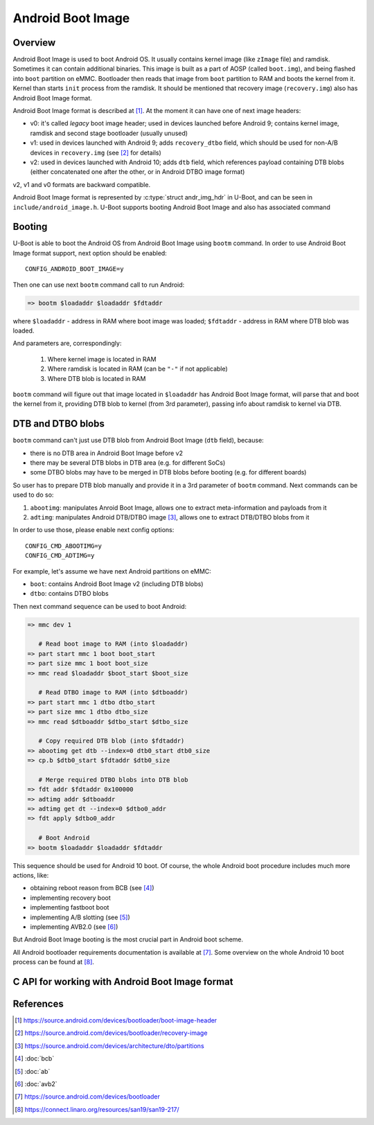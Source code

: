 .. SPDX-License-Identifier: GPL-2.0+
.. sectionauthor:: Sam Protsenko <joe.skb7@gmail.com>

Android Boot Image
==================

Overview
--------

Android Boot Image is used to boot Android OS. It usually contains kernel image
(like ``zImage`` file) and ramdisk. Sometimes it can contain additional
binaries. This image is built as a part of AOSP (called ``boot.img``), and being
flashed into ``boot`` partition on eMMC. Bootloader then reads that image from
``boot`` partition to RAM and boots the kernel from it. Kernel than starts
``init`` process from the ramdisk. It should be mentioned that recovery image
(``recovery.img``) also has Android Boot Image format.

Android Boot Image format is described at [1]_. At the moment it can have one of
next image headers:

* v0: it's called *legacy* boot image header; used in devices launched before
  Android 9; contains kernel image, ramdisk and second stage bootloader
  (usually unused)
* v1: used in devices launched with Android 9; adds ``recovery_dtbo`` field,
  which should be used for non-A/B devices in ``recovery.img`` (see [2]_ for
  details)
* v2: used in devices launched with Android 10; adds ``dtb`` field, which
  references payload containing DTB blobs (either concatenated one after the
  other, or in Android DTBO image format)

v2, v1 and v0 formats are backward compatible.

Android Boot Image format is represented by :c:type:`struct andr_img_hdr` in
U-Boot, and can be seen in ``include/android_image.h``. U-Boot supports booting
Android Boot Image and also has associated command

Booting
-------

U-Boot is able to boot the Android OS from Android Boot Image using ``bootm``
command. In order to use Android Boot Image format support, next option should
be enabled::

    CONFIG_ANDROID_BOOT_IMAGE=y

Then one can use next ``bootm`` command call to run Android:

.. code-block:: bash

    => bootm $loadaddr $loadaddr $fdtaddr

where ``$loadaddr`` - address in RAM where boot image was loaded; ``$fdtaddr`` -
address in RAM where DTB blob was loaded.

And parameters are, correspondingly:

  1. Where kernel image is located in RAM
  2. Where ramdisk is located in RAM (can be ``"-"`` if not applicable)
  3. Where DTB blob is located in RAM

``bootm`` command will figure out that image located in ``$loadaddr`` has
Android Boot Image format, will parse that and boot the kernel from it,
providing DTB blob to kernel (from 3rd parameter), passing info about ramdisk to
kernel via DTB.

DTB and DTBO blobs
------------------

``bootm`` command can't just use DTB blob from Android Boot Image (``dtb``
field), because:

* there is no DTB area in Android Boot Image before v2
* there may be several DTB blobs in DTB area (e.g. for different SoCs)
* some DTBO blobs may have to be merged in DTB blobs before booting
  (e.g. for different boards)

So user has to prepare DTB blob manually and provide it in a 3rd parameter
of ``bootm`` command. Next commands can be used to do so:

1. ``abootimg``: manipulates Anroid Boot Image, allows one to extract
   meta-information and payloads from it
2. ``adtimg``: manipulates Android DTB/DTBO image [3]_, allows one to extract
   DTB/DTBO blobs from it

In order to use those, please enable next config options::

    CONFIG_CMD_ABOOTIMG=y
    CONFIG_CMD_ADTIMG=y

For example, let's assume we have next Android partitions on eMMC:

* ``boot``: contains Android Boot Image v2 (including DTB blobs)
* ``dtbo``: contains DTBO blobs

Then next command sequence can be used to boot Android:

.. code-block:: bash

    => mmc dev 1

       # Read boot image to RAM (into $loadaddr)
    => part start mmc 1 boot boot_start
    => part size mmc 1 boot boot_size
    => mmc read $loadaddr $boot_start $boot_size

       # Read DTBO image to RAM (into $dtboaddr)
    => part start mmc 1 dtbo dtbo_start
    => part size mmc 1 dtbo dtbo_size
    => mmc read $dtboaddr $dtbo_start $dtbo_size

       # Copy required DTB blob (into $fdtaddr)
    => abootimg get dtb --index=0 dtb0_start dtb0_size
    => cp.b $dtb0_start $fdtaddr $dtb0_size

       # Merge required DTBO blobs into DTB blob
    => fdt addr $fdtaddr 0x100000
    => adtimg addr $dtboaddr
    => adtimg get dt --index=0 $dtbo0_addr
    => fdt apply $dtbo0_addr

       # Boot Android
    => bootm $loadaddr $loadaddr $fdtaddr

This sequence should be used for Android 10 boot. Of course, the whole Android
boot procedure includes much more actions, like:

* obtaining reboot reason from BCB (see [4]_)
* implementing recovery boot
* implementing fastboot boot
* implementing A/B slotting (see [5]_)
* implementing AVB2.0 (see [6]_)

But Android Boot Image booting is the most crucial part in Android boot scheme.

All Android bootloader requirements documentation is available at [7]_. Some
overview on the whole Android 10 boot process can be found at [8]_.

C API for working with Android Boot Image format
------------------------------------------------

.. kernel-doc:: common/image-android.c
   :internal:

References
----------

.. [1] https://source.android.com/devices/bootloader/boot-image-header
.. [2] https://source.android.com/devices/bootloader/recovery-image
.. [3] https://source.android.com/devices/architecture/dto/partitions
.. [4] :doc:`bcb`
.. [5] :doc:`ab`
.. [6] :doc:`avb2`
.. [7] https://source.android.com/devices/bootloader
.. [8] https://connect.linaro.org/resources/san19/san19-217/
